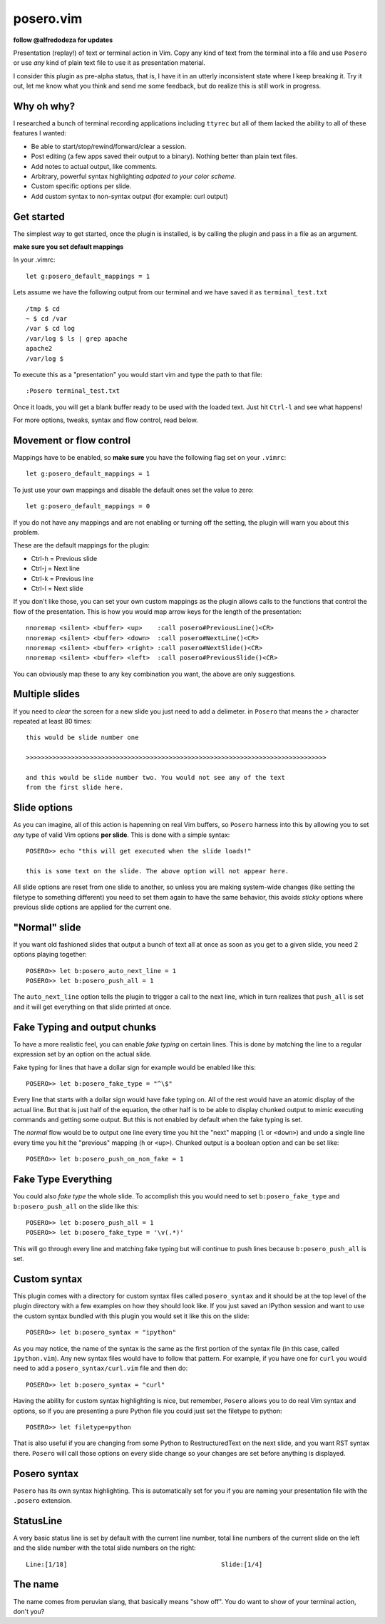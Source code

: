posero.vim
==========
**follow @alfredodeza for updates**

Presentation (replay!) of text or terminal action in Vim. Copy any kind of text
from the terminal into a file and use ``Posero`` or use *any* kind of plain
text file to use it as presentation material.

I consider this plugin as pre-alpha status, that is, I have it in an utterly
inconsistent state where I keep breaking it. Try it out, let me know what
you think and send me some feedback, but do realize this is still work in
progress. 


Why oh why?
-----------
I researched a bunch of terminal recording applications including ``ttyrec``
but all of them lacked the ability to all of these features I wanted:

* Be able to start/stop/rewind/forward/clear a session.
* Post editing (a few apps saved their output to a binary). Nothing better than
  plain text files.
* Add notes to actual output, like comments.
* Arbitrary, powerful syntax highlighting *adpated to your color scheme*.
* Custom specific options per slide.
* Add custom syntax to non-syntax output (for example: curl output)

Get started
-----------
The simplest way to get started, once the plugin is installed, is by calling
the plugin and pass in a file as an argument.

**make sure you set default mappings**

In your .vimrc::

    let g:posero_default_mappings = 1

Lets assume we have the following output from our terminal and we have saved it
as ``terminal_test.txt`` ::

     /tmp $ cd
     ~ $ cd /var
     /var $ cd log 
     /var/log $ ls | grep apache
     apache2
     /var/log $ 

To execute this as a "presentation" you would start vim and type the path to
that file::

    :Posero terminal_test.txt

Once it loads, you will get a blank buffer ready to be used with the loaded
text. Just hit ``Ctrl-l`` and see what happens!

For more options, tweaks, syntax and flow control, read below.


Movement or flow control
------------------------
Mappings have to be enabled, so **make sure** you have the following flag
set on your ``.vimrc``::

    let g:posero_default_mappings = 1

To just use your own mappings and disable the default ones set the value to
zero::

    let g:posero_default_mappings = 0

If you do not have any mappings and are not enabling or turning off the
setting, the plugin will warn you about this problem.

These are the default mappings for the plugin:

* Ctrl-h   = Previous slide
* Ctrl-j   = Next line
* Ctrl-k   = Previous line
* Ctrl-l   = Next slide

If you don't like those, you can set your own custom mappings as the plugin
allows calls to the functions that control the flow of the presentation. This
is how you would map arrow keys for the length of the presentation::

    nnoremap <silent> <buffer> <up>    :call posero#PreviousLine()<CR>
    nnoremap <silent> <buffer> <down>  :call posero#NextLine()<CR>
    nnoremap <silent> <buffer> <right> :call posero#NextSlide()<CR>
    nnoremap <silent> <buffer> <left>  :call posero#PreviousSlide()<CR>

You can obviously map these to any key combination you want, the above are only
suggestions.


Multiple slides
---------------
If you need to *clear* the screen for a new slide you just need to add
a delimeter. in ``Posero`` that means the `>` character repeated at least 80
times::

    this would be slide number one

    >>>>>>>>>>>>>>>>>>>>>>>>>>>>>>>>>>>>>>>>>>>>>>>>>>>>>>>>>>>>>>>>>>>>>>>>>>>>>>>>

    and this would be slide number two. You would not see any of the text
    from the first slide here.


Slide options
-------------
As you can imagine, all of this action is hapenning on real Vim buffers, so
``Posero`` harness into this by allowing you to set *any* type of valid Vim
options **per slide**. This is done with a simple syntax::

    POSERO>> echo "this will get executed when the slide loads!"

    this is some text on the slide. The above option will not appear here.

All slide options are reset from one slide to another, so unless you are making
system-wide changes (like setting the filetype to something different) you need
to set them again to have the same behavior, this avoids *sticky* options where
previous slide options are applied for the current one.


"Normal" slide
--------------
If you want old fashioned slides that output a bunch of text all at once as
soon as you get to a given slide, you need 2 options playing together::

    POSERO>> let b:posero_auto_next_line = 1
    POSERO>> let b:posero_push_all = 1

The ``auto_next_line`` option tells the plugin to trigger a call to the next
line, which in turn realizes that ``push_all`` is set and it will get
everything on that slide printed at once.


Fake Typing and output chunks
-----------------------------
To have a more realistic feel, you can enable *fake typing* on certain lines.
This is done by matching the line to a regular expression set by an option on
the actual slide.

Fake typing for lines that have a dollar sign for example would be enabled like 
this::

    POSERO>> let b:posero_fake_type = "^\$"

Every line that starts with a dollar sign would have fake typing on. All of the
rest would have an atomic display of the actual line. But that is just half of
the equation, the other half is to be able to display chunked output to mimic
executing commands and getting some output. But this is not enabled by default
when the fake typing is set.

The *normal* flow would be to output one line every time you hit the "next"
mapping (``l`` or ``<down>``) and undo a single line every time you hit the
"previous" mapping (``h`` or ``<up>``). Chunked output is a boolean option and
can be set like::

    POSERO>> let b:posero_push_on_non_fake = 1


Fake Type Everything
--------------------
You could also *fake type* the whole slide. To accomplish this you would need
to set ``b:posero_fake_type`` and ``b:posero_push_all`` on the slide like
this::

    POSERO>> let b:posero_push_all = 1
    POSERO>> let b:posero_fake_type = '\v(.*)'

This will go through every line and matching fake typing but will continue to
push lines because ``b:posero_push_all`` is set.

Custom syntax
-------------
This plugin comes with a directory for custom syntax files called
``posero_syntax`` and it should be at the top level of the plugin directory
with a few examples on how they should look like. If you just saved an IPython
session and want to use the custom syntax bundled with this plugin you would
set it like this on the slide::

    POSERO>> let b:posero_syntax = "ipython"

As you may notice, the name of the syntax is the same as the first portion of
the syntax file (in this case, called ``ipython.vim``). Any new syntax files
would have to follow that pattern. For example, if you have one for ``curl``
you would need to add a ``posero_syntax/curl.vim`` file and then do::

    POSERO>> let b:posero_syntax = "curl"

Having the ability for custom syntax highlighting is nice, but remember,
``Posero`` allows you to do real Vim syntax and options, so if you are
presenting a pure Python file you could just set the filetype to python::

    POSERO>> let filetype=python

That is also useful if you are changing from some Python to RestructuredText on
the next slide, and you want RST syntax there. ``Posero`` will call those
options on every slide change so your changes are set before anything is
displayed.

Posero syntax
-------------
``Posero`` has its own syntax highlighting. This is automatically set for you
if you are naming your presentation file with the ``.posero`` extension.

StatusLine
----------
A very basic status line is set by default with the current line number, total
line numbers of the current slide on the left and the slide number with the
total slide numbers on the right::

    Line:[1/18]                                         Slide:[1/4]

The name
--------
The name comes from peruvian slang, that basically means "show off". You do
want to show of your terminal action, don't you?

